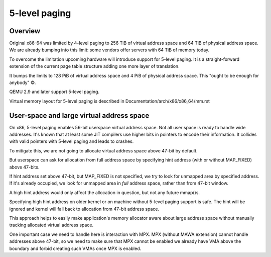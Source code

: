.. SPDX-License-Identifier: GPL-2.0

==============
5-level paging
==============

Overview
========
Original x86-64 was limited by 4-level paging to 256 TiB of virtual address
space and 64 TiB of physical address space. We are already bumping into
this limit: some vendors offer servers with 64 TiB of memory today.

To overcome the limitation upcoming hardware will introduce support for
5-level paging. It is a straight-forward extension of the current page
table structure adding one more layer of translation.

It bumps the limits to 128 PiB of virtual address space and 4 PiB of
physical address space. This "ought to be enough for anybody" ©.

QEMU 2.9 and later support 5-level paging.

Virtual memory layout for 5-level paging is described in
Documentation/arch/x86/x86_64/mm.rst

User-space and large virtual address space
==========================================
On x86, 5-level paging enables 56-bit userspace virtual address space.
Not all user space is ready to handle wide addresses. It's known that
at least some JIT compilers use higher bits in pointers to encode their
information. It collides with valid pointers with 5-level paging and
leads to crashes.

To mitigate this, we are not going to allocate virtual address space
above 47-bit by default.

But userspace can ask for allocation from full address space by
specifying hint address (with or without MAP_FIXED) above 47-bits.

If hint address set above 47-bit, but MAP_FIXED is not specified, we try
to look for unmapped area by specified address. If it's already
occupied, we look for unmapped area in *full* address space, rather than
from 47-bit window.

A high hint address would only affect the allocation in question, but not
any future mmap()s.

Specifying high hint address on older kernel or on machine without 5-level
paging support is safe. The hint will be ignored and kernel will fall back
to allocation from 47-bit address space.

This approach helps to easily make application's memory allocator aware
about large address space without manually tracking allocated virtual
address space.

One important case we need to handle here is interaction with MPX.
MPX (without MAWA extension) cannot handle addresses above 47-bit, so we
need to make sure that MPX cannot be enabled we already have VMA above
the boundary and forbid creating such VMAs once MPX is enabled.
